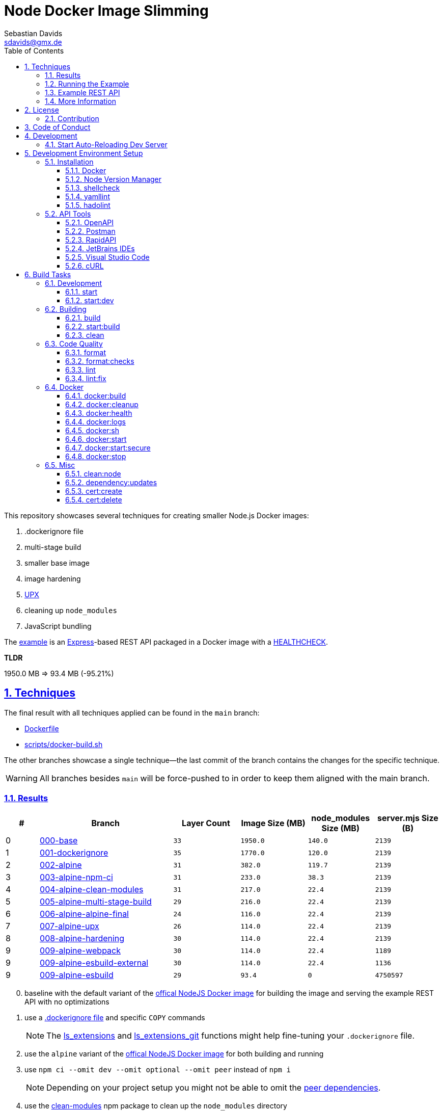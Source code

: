 // SPDX-FileCopyrightText: © 2020 Sebastian Davids <sdavids@gmx.de>
// SPDX-License-Identifier: Apache-2.0
= Node Docker Image Slimming
Sebastian Davids <sdavids@gmx.de>
// Metadata:
:description: Techniques for creating a smaller Node.js Docker image.
// Settings:
:sectnums:
:sectanchors:
:sectlinks:
:toc: macro
:toclevels: 3
:toc-placement!:
:hide-uri-scheme:
:source-highlighter: rouge
:rouge-style: github
:experimental:
// Refs:
:uri-contributor-covenant: https://www.contributor-covenant.org
:uri-apache-license: https://www.apache.org/licenses/LICENSE-2.0
:uri-google-style: https://github.com/google/gts
:docker-install-url: https://docs.docker.com/install/
:nvm-install-url: https://github.com/nvm-sh/nvm#installing-and-updating
:fnm-install-url: https://github.com/Schniz/fnm#installation

ifdef::env-browser[:outfilesuffix: .adoc]

ifdef::env-github[]
:outfilesuffix: .adoc
:note-caption: :information_source:
:important-caption: :heavy_exclamation_mark:
:warning-caption: :warning:
:badges:
endif::[]

ifdef::badges[]
image:https://img.shields.io/github/license/sdavids/sdavids-node-docker-image-slimming[Apache License,Version 2.0,link={uri-apache-license}]
image:https://img.shields.io/badge/Contributor%20Covenant-2.1-4baaaa.svg[Contributor Covenant,Version 2.1,link={uri-contributor-covenant}]
image:https://img.shields.io/badge/code%20style-google-blueviolet.svg[Code Style: Google,link={uri-google-style}]
image:https://img.shields.io/osslifecycle/sdavids/sdavids-node-docker-image-slimming[OSS Lifecycle]
image:https://img.shields.io/maintenance/yes/2024[Maintenance]
image:https://img.shields.io/github/last-commit/sdavids/sdavids-node-docker-image-slimming[GitHub last commit]
image:http://isitmaintained.com/badge/resolution/sdavids/sdavids-node-docker-image-slimming.svg[Resolution Time]
image:http://isitmaintained.com/badge/open/sdavids/sdavids-node-docker-image-slimming.svg[Open Issues]
endif::[]

toc::[]

This repository showcases several techniques for creating smaller Node.js Docker images:

. .dockerignore file
. multi-stage build
. smaller base image
. image hardening
. https://upx.github.io[UPX]
. cleaning up `node_modules`
. JavaScript bundling

The link:Dockerfile[example] is an https://expressjs.com[Express]-based REST API packaged in a Docker image with a https://docs.docker.com/reference/dockerfile/#healthcheck[HEALTHCHECK].

****
*TLDR*

1950.0 MB => 93.4 MB (-95.21%)
****

== Techniques

The final result with all techniques applied can be found in the `main` branch:

* link:Dockerfile[]
* link:scripts/docker-build.sh[]

The other branches showcase a single technique--the last commit of the branch contains the changes for the specific technique.

[WARNING]
====
All branches besides `main` will be force-pushed to in order to keep them aligned with the main branch.
====

=== Results

[%header,cols=">1,4,^2m,>2m,>2m,>2m"]
|===

|#
|Branch
| Layer Count
|Image Size (MB)
|node_modules Size (MB)
|server.mjs Size (B)

|0
|https://github.com/sdavids/sdavids-node-docker-image-slimming/tree/000-base?tab=readme-ov-file#node-docker-image-slimming[000-base]
|33
|1950.0
|140.0
|2139

|1
|https://github.com/sdavids/sdavids-node-docker-image-slimming/tree/001-dockerignore?tab=readme-ov-file#node-docker-image-slimming[001-dockerignore]
|35
|1770.0
|120.0
|2139

|2
|https://github.com/sdavids/sdavids-node-docker-image-slimming/tree/002-alpine?tab=readme-ov-file#node-docker-image-slimming[002-alpine]
|31
|382.0
|119.7
|2139

|3
|https://github.com/sdavids/sdavids-node-docker-image-slimming/tree/003-alpine-npm-ci?tab=readme-ov-file#node-docker-image-slimming[003-alpine-npm-ci]
|31
|233.0
|38.3
|2139

|4
|https://github.com/sdavids/sdavids-node-docker-image-slimming/tree/004-alpine-clean-modules?tab=readme-ov-file#node-docker-image-slimming[004-alpine-clean-modules]
|31
|217.0
|22.4
|2139

|5
|https://github.com/sdavids/sdavids-node-docker-image-slimming/tree/005-alpine-multi-stage-build?tab=readme-ov-file#node-docker-image-slimming[005-alpine-multi-stage-build]
|29
|216.0
|22.4
|2139

|6
|https://github.com/sdavids/sdavids-node-docker-image-slimming/tree/006-alpine-alpine-final?tab=readme-ov-file#node-docker-image-slimming[006-alpine-alpine-final]
|24
|116.0
|22.4
|2139

|7
|https://github.com/sdavids/sdavids-node-docker-image-slimming/tree/007-alpine-upx?tab=readme-ov-file#node-docker-image-slimming[007-alpine-upx]
|26
|114.0
|22.4
|2139

|8
|https://github.com/sdavids/sdavids-node-docker-image-slimming/tree/008-alpine-hardening?tab=readme-ov-file#node-docker-image-slimming[008-alpine-hardening]
|30
|114.0
|22.4
|2139

|9
|https://github.com/sdavids/sdavids-node-docker-image-slimming/tree/009-alpine-webpack?tab=readme-ov-file#node-docker-image-slimming[009-alpine-webpack]
|30
|114.0
|22.4
|1189

|9
|https://github.com/sdavids/sdavids-node-docker-image-slimming/tree/009-alpine-esbuild-external?tab=readme-ov-file#node-docker-image-slimming[009-alpine-esbuild-external]
|30
|114.0
|22.4
|1136

|9
|https://github.com/sdavids/sdavids-node-docker-image-slimming/tree/009-alpine-esbuild?tab=readme-ov-file#node-docker-image-slimming[009-alpine-esbuild]
|29
|93.4
|0
|4750597

|===

[start=0]
. baseline with the default variant of the https://hub.docker.com/_/node/[offical NodeJS Docker image] for building the image and serving the example REST API with no optimizations
. use a https://docs.docker.com/reference/dockerfile/#dockerignore-file[.dockerignore file] and specific `COPY` commands
+
[NOTE]
====
The https://github.com/sdavids/sdavids-shell-misc?tab=readme-ov-file#212-ls_extensions[ls_extensions] and https://github.com/sdavids/sdavids-shell-misc?tab=readme-ov-file#ls_extensions_git[ls_extensions_git] functions might help fine-tuning your `.dockerignore` file.
====
. use the `alpine` variant of the https://hub.docker.com/_/node/[offical NodeJS Docker image] for both building and running
. use `npm ci --omit dev --omit optional --omit peer` instead of `npm i`
+
[NOTE]
====
Depending on your project setup you might not be able to omit the https://nodejs.org/en/blog/npm/peer-dependencies[peer dependencies].
====
. use the https://www.npmjs.com/package/clean-modules[clean-modules] npm package to clean up the `node_modules` directory
+
[NOTE]
====
`clean-modules` will have more impact once there are more dependencies.
====
. use a multi-stage build
. use the https://hub.docker.com/_/alpine/[official Alpine Docker image] for serving the example REST API
+
[NOTE]
====
Depending on your project setup you might have to install more packages via `apk add --no-cache`.

The dependencies of `docker run --rm alpine apk add nodejs` might be a starting point.
====
. use https://upx.github.io[UPX] to compress the `node` binary
. harden the final `alpine` image
+
[NOTE]
====
Hardening does not only decrease the image size but also makes it significantly more secure.
====
. bundle the example REST API
+
[NOTE]
====
Bundling will have more impact once there are more source files to bundle.
====
.. use https://webpack.js.org[webpack]
.. use https://esbuild.github.io[esbuild]; `esbuild --bundle --minify --packages=external`
+
[NOTE]
====
Minified JavaScript makes debugging production issues harder.
====
.. use https://esbuild.github.io[esbuild]; `esbuild --bundle --minify`
+
[NOTE]
====
Minified JavaScript makes debugging production issues harder.
====

=== Running the Example

. Build the Docker image:
+
[source,shell]
----
$ npm run docker:build
----

. Start the image (HTTP server):
+
[source,shell]
----
$ npm run docker:start
----
+
=> `http://localhost:3000[http://localhost:3000]`

. Stop the image:
+
[source,shell]
----
$ npm run docker:stop
----

. Create a self-signed certificate:
+
[source,shell]
----
$ npm run cert:create
----

. Start the image (HTTPS server):
+
[source,shell]
----
$ npm run docker:start:secure
----
+
=> `https://localhost:3000[https://localhost:3000]`

There are also <<build-tasks, other build tasks>> available.

=== Example REST API

The example exposes two endpoints (link:api/openapi.yaml[OpenAPI 3 Description]):

`/`::
returns a randomly generated user in JSON format

`/-/health/liveness`::
liveness probe

You can use several <<api-tools>> to interact with the API.

=== More Information

* https://docs.docker.com/reference/dockerfile/#dockerignore-file[.dockerignore file]
* https://docs.docker.com/reference/dockerfile/#copy[Dockerfile - COPY]
* https://hub.docker.com/_/node[node:<version>-alpine]
* https://docs.npmjs.com/cli/v10/commands/npm-ci[npm-ci]
* https://docs.npmjs.com/cli/v10/commands/npm-ci#omit[npm-ci --omit]
* https://docs.npmjs.com/cli/v10/commands/npm-cache[npm-cache]
* https://www.npmjs.com/package/clean-modules[clean-modules]
* https://docs.docker.com/build/building/multi-stage/[Multi-stage builds]
* https://hub.docker.com/_/alpine/[Official Alpine Docker Image]
* https://upx.github.io[UPX]
* https://github.com/ironpeakservices/iron-alpine[iron-alpine]
* https://webpack.js.org[webpack]
* https://esbuild.github.io/getting-started/#bundling-for-node[esbuild - Bundling for node]

== License

Apache License, Version 2.0 (link:LICENSE[] or {uri-apache-license}).

=== Contribution

See link:CONTRIBUTING{outfilesuffix}[].

== Code of Conduct

We abide by the {uri-contributor-covenant}[Contributor Covenant, Version 2.1] and ask that you do as well.

For more information, please see link:CODE_OF_CONDUCT{outfilesuffix}[].

== Development

=== Start Auto-Reloading Dev Server

[source,shell]
----
$ npm run start:dev
----

⇒ http://localhost:3000

== Development Environment Setup

=== Installation

==== Docker

Install {docker-install-url}[Docker].

==== Node Version Manager

Install {fnm-install-url}[fnm] or {nvm-install-url}[NVM].

[NOTE]
====
This repository uses https://typicode.github.io/husky/[husky] for Git hooks.

More information:
https://typicode.github.io/husky/troubleshooting.html#command-not-found[Husky - Command not found]
====

===== fnm

.~/.zprofile
[source,shell]
----
if command -v fnm > /dev/null 2>&1; then
  eval "$(fnm env --use-on-cd)"
fi
----

.~/.config/husky/init.sh
[source,shell]
----
#!/usr/bin/env sh

# vim:ft=zsh

# shellcheck shell=sh disable=SC1091

set -eu

[ -e /etc/zshenv ] && . /etc/zshenv
[ -e "${ZDOTDIR:=${HOME}}/.zshenv" ] && . "${ZDOTDIR:=${HOME}}/.zshenv"
[ -e /etc/zprofile ] && . /etc/zprofile
[ -e "${ZDOTDIR:=${HOME}}/.zprofile" ] && . "${ZDOTDIR:=${HOME}}/.zprofile"
[ -e /etc/zlogin ] && . /etc/zlogin
[ -e "${ZDOTDIR:=${HOME}}/.zlogin" ] && . "${ZDOTDIR:=${HOME}}/.zlogin"
----

===== nvm

.~/.zshrc
[source,shell]
----
export NVM_DIR="${HOME}/.nvm"

[ -s "${NVM_DIR}/nvm.sh" ] && . "${NVM_DIR}/nvm.sh"
[ -s "${NVM_DIR}/bash_completion" ] && . "${NVM_DIR}/bash_completion"

if command -v nvm > /dev/null 2>&1; then
  autoload -U add-zsh-hook
  load-nvmrc() {
    local nvmrc_path="$(nvm_find_nvmrc)"
    if [ -n "${nvmrc_path}" ]; then
      local nvmrc_node_version=$(nvm version "$(cat "${nvmrc_path}")")
      if [ "${nvmrc_node_version}" = "N/A" ]; then
        nvm install
      elif [ "${nvmrc_node_version}" != "$(nvm version)" ]; then
        nvm use
      fi
    elif [ -n "$(PWD=$OLDPWD nvm_find_nvmrc)" ] && [ "$(nvm version)" != "$(nvm version default)" ]; then
      echo 'Reverting to nvm default version'
      nvm use default
    fi
  }

  add-zsh-hook chpwd load-nvmrc
  load-nvmrc
fi
----

.~/.config/husky/init.sh
[source,shell]
----
#!/usr/bin/env sh

# vim:ft=zsh

# shellcheck shell=sh disable=SC1091

set -eu

[ -e /etc/zshenv ] && . /etc/zshenv
[ -e "${ZDOTDIR:=${HOME}}/.zshenv" ] && . "${ZDOTDIR:=${HOME}}/.zshenv"
[ -e /etc/zprofile ] && . /etc/zprofile
[ -e "${ZDOTDIR:=${HOME}}/.zprofile" ] && . "${ZDOTDIR:=${HOME}}/.zprofile"
[ -e /etc/zlogin ] && . /etc/zlogin
[ -e "${ZDOTDIR:=${HOME}}/.zlogin" ] && . "${ZDOTDIR:=${HOME}}/.zlogin"

export NVM_DIR="${HOME}/.nvm"

if [ -f "${NVM_DIR}/nvm.sh" ]; then
  . "${NVM_DIR}/nvm.sh"

  if [ -f '.nvmrc' ]; then
    nvm use
  fi
fi
----

==== shellcheck

===== Linux

[source,shell]
----
$ sudo apt-get install shellcheck
----

===== Mac

[source,shell]
----
$ brew install shellcheck
----

==== yamllint

===== Linux

[source,shell]
----
$ sudo apt-get install yamllint
----

===== Mac

[source,shell]
----
$ brew install yamllint
----

==== hadolint

===== Linux

Install https://github.com/hadolint/hadolint?tab=readme-ov-file#install[hadolint].

===== Mac

[source,shell]
----
$ brew install hadolint
----

[#api-tools]
=== API Tools

==== OpenAPI

Open:

link:api/openapi.yaml[OpenAPI 3 Description]

==== Postman

Install https://www.postman.com/downloads/[Postman].

Import:

* link:api/api.postman_collection.json[Postman Collection]
* link:api/local.postman_environment.json[Postman 'local' Environment]
* link:api/local-secure.postman_environment.json[Postman 'local secure' Environment]

===== More Information

* https://blog.postman.com/self-signed-ssl-certificate-troubleshooting/[Troubleshooting Self-signed SSL Certificate Issues and More in Postman]

==== RapidAPI

Install https://paw.cloud[RapidAPI].

Open:

* link:api/api.paw[RapidAPI Project]

==== JetBrains IDEs

Install and enable the https://plugins.jetbrains.com/plugin/13121-http-client[HTTP Client] plugin.

Open:

* link:api/api.http[HTTP requests file]

use with the `local` or `local-secure` environments defined in:

* link:api/http-client.private.env.json[HTTP environment file]

===== More Information

* https://www.jetbrains.com/help/idea/http-client-in-product-code-editor.html#run_request[Execute HTTP requests]
* https://www.jetbrains.com/help/idea/http-client-in-product-code-editor.html#disable_certificate_verification[Disable certificate verification]

==== Visual Studio Code

Install and enable the https://github.com/Huachao/vscode-restclient[REST Client] extension.

Add the following snippet to `.vscode/settings.json`:

[source,json]
----
    "rest-client.environmentVariables": {
        "local": {
            "host": "http://localhost",
            "port": "3000"
          },
          "local-secure": {
            "host": "https://localhost",
            "port": "3000"
          }
    }
----

Open:

* link:api/api.http[HTTP requests file]

https://github.com/Huachao/vscode-restclient?tab=readme-ov-file#environments[Switch] (kbd:[Ctrl+Alt+E] / macOS: kbd:[⌘ Сmd+⌥ Opt+E]) to the `local` or `local-secure` environment.

===== More Information

* https://github.com/Huachao/vscode-restclient?tab=readme-ov-file#environments[REST Client - Environments]

==== cURL

[source,shell]
----
$ curl http://localhost:3000/
$ curl http://localhost:3000/-/health/liveness
----

[source,shell]
----
$ curl --insecure https://localhost:3000/
$ curl --insecure https://localhost:3000/-/health/liveness
----

===== More Information

* https://github.com/Huachao/vscode-restclient?tab=readme-ov-file#environments[REST Client - Environments]

[#build-tasks]
== Build Tasks

=== Development

==== start

Runs the app from the source files (`src/js/`).

[source,shell]
----
$ npm start
----

=> `http://localhost:3000`

==== start:dev

Runs the app from the source files (`src/js/`); restarting on file changes.

[source,shell]
----
$ npm run start:dev
----

=> `http://localhost:3000`

=== Building

[#build]
==== build

Builds the app.

[source,shell]
----
$ npm run build
----

=> `dist/`

==== start:build

Runs the app generated by <<build>> (`dist/`).

[source,shell]
----
$ npm run start:build
----

=> `http://localhost:3000`

==== clean

Deletes `dist/` generated by <<build>>.

[source,shell]
----
$ npm run clean
----

=== Code Quality

==== format

Format files with https://prettier.io[prettier].

[source,shell]
----
$ npm run format
----

==== format:checks

Checks the formatting of the files with https://prettier.io[prettier].

[source,shell]
----
$ npm run format:check
----

==== lint

Find problems via https://eslint.org[ESLint].

[source,shell]
----
$ npm run lint
----

==== lint:fix

Fix problems via https://eslint.org[ESLint].

[source,shell]
----
$ npm run lint:fix
----

=== Docker

==== docker:build

Builds the app's image.

[source,shell]
----
$ npm run docker:build
----

==== docker:cleanup

Removes all containers, volumes, and images previously created by this project.

[source,shell]
----
$ npm run docker:cleanup
----
==== docker:health

Displays the https://docs.docker.com/reference/dockerfile/#healthcheck[health status] of the app's container.

[source,shell]
----
$ npm run docker:health
----

==== docker:logs

Displays the logs of the app's container.

[source,shell]
----
$ npm run docker:logs
----

==== docker:sh

Opens a shell into the running app's container.

[source,shell]
----
$ npm run docker:sh
----

==== docker:start

Starts the app in a container exposing an HTTP port.

[source,shell]
----
$ npm run docker:start
----

=> `http://localhost:3000[http://localhost:3000]`

==== docker:start:secure

Starts the app in a container exposing an HTTPS port.

[source,shell]
----
$ npm run docker:start:secure
----

=> `https://localhost:3000[https://localhost:3000]`

[IMPORTANT]
====
One needs to create the necessary private key and certificate via <<cert_create>>.
====

==== docker:stop

Stops the app's container.

[source,shell]
----
$ npm run docker:stop
----

=== Misc

==== clean:node

Deletes `node_modules/` and `package-lock.json`.

[source,shell]
----
$ npm run clean:node
----

==== dependency:updates

Check dependency updates.

[source,shell]
----
$ npm run dependency:updates
----

[[cert_create]]
==== cert:create

Creates a private key and a self-signed certificate.

[source,shell]
----
$ npm run cert:create
----

=> `docker/certs/cert.pem` and `docker/certs/key.pem`

[NOTE]
====
The generated certificate is valid for 30 days.
====

===== MacOS

Check your login keychain in  _Keychain Access_; _Secure Sockets Layer (SSL)_ should be set to "Always Trust":

image::src/docs/asciidoc/images/self-signed-macos.png[]

[NOTE]
====
Chrome and Safari need no further configuration.
====

===== Firefox (MOZILLA_PKIX_ERROR_SELF_SIGNED_CERT)

You need to bypass the https://support.mozilla.org/en-US/kb/error-codes-secure-websites#w_self-signed-certificate[self-signed certificate warning] by clicking on "Advanced" and then "Accept the Risk and Continue":

image::src/docs/asciidoc/images/self-signed-firefox.png[]

===== Related Scripts

. <<cert_delete,cert_delete>>

[#cert_delete]
==== cert:delete

Deletes the private key and the self-signed certificate.

===== Usage

[source,shell]
----
$ npm run cert:delete
----

===== Firefox

You can delete the certificate via `Firefox > Preferences > Privacy & Security > Certificates`; click "View Certificates...":

image::src/docs/asciidoc/images/self-signed-firefox-delete-1.png[]

Click on the "Servers" tab:

image::src/docs/asciidoc/images/self-signed-firefox-delete-2.png[]

===== Related Scripts

. <<cert_create,cert_create>>
